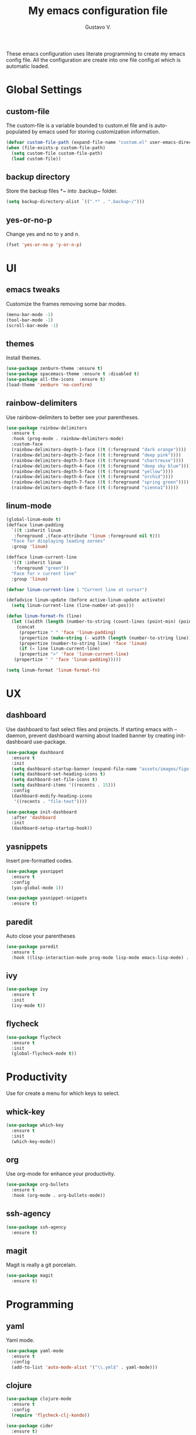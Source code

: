#+TITLE: My emacs configuration file
#+AUTHOR: Gustavo V.
#+STARTUP: fold

These emacs configuration uses literate programming to create my emacs config file.
All the configuration are create into one file config.el which is automatic loaded.

* Global Settings
** custom-file
The custom-file is a variable bounded to custom.el file and is auto-populated by emacs used for storing customization information.
#+begin_src emacs-lisp
  (defvar custom-file-path (expand-file-name "custom.el" user-emacs-directory))
  (when (file-exists-p custom-file-path)
    (setq custom-file custom-file-path)
    (load custom-file))
#+end_src
** backup directory
Store the backup files *~ into .backup~ folder.
#+begin_src emacs-lisp
  (setq backup-directory-alist `((".*" . ".backup~/")))
#+end_src
** yes-or-no-p
Change yes and no to y and n.
#+begin_src emacs-lisp
  (fset 'yes-or-no-p 'y-or-n-p)
#+end_src
* UI
** emacs tweaks
Customize the frames removing some bar modes.
#+begin_src emacs-lisp
  (menu-bar-mode -1)
  (tool-bar-mode -1)
  (scroll-bar-mode -1)
#+end_src
** themes
Install themes.
#+begin_src emacs-lisp
  (use-package zenburn-theme :ensure t)
  (use-package spacemacs-theme :ensure t :disabled t)
  (use-package all-the-icons  :ensure t)
  (load-theme 'zenburn 'no-confirm)
#+end_src
** rainbow-delimiters
Use rainbow-delimiters to better see your parentheses.
#+begin_src emacs-lisp
  (use-package rainbow-delimiters
    :ensure t
    :hook (prog-mode . rainbow-delimiters-mode)
    :custom-face
    (rainbow-delimiters-depth-1-face ((t (:foreground "dark orange"))))
    (rainbow-delimiters-depth-2-face ((t (:foreground "deep pink"))))
    (rainbow-delimiters-depth-3-face ((t (:foreground "chartreuse"))))
    (rainbow-delimiters-depth-4-face ((t (:foreground "deep sky blue"))))
    (rainbow-delimiters-depth-5-face ((t (:foreground "yellow"))))
    (rainbow-delimiters-depth-6-face ((t (:foreground "orchid"))))
    (rainbow-delimiters-depth-7-face ((t (:foreground "spring green"))))
    (rainbow-delimiters-depth-8-face ((t (:foreground "sienna1")))))
#+end_src
** linum-mode
#+begin_src emacs-lisp
  (global-linum-mode t)
  (defface linum-padding
    `((t :inherit linum
	 :foreground ,(face-attribute 'linum :foreground nil t)))
    "Face for displaying leading zeroes"
    :group 'linum)

  (defface linum-current-line
    '((t :inherit linum
	 :foreground "green"))
    "Face for > current line"
    :group 'linum)

  (defvar linum-current-line 1 "Current line at cursor")

  (defadvice linum-update (before active-linum-update activate)
    (setq linum-current-line (line-number-at-pos)))

  (defun linum-format-fn (line)
    (let ((width (length (number-to-string (count-lines (point-min) (point-max))))))
      (concat
       (propertize " " 'face 'linum-padding)
       (propertize (make-string (- width (length (number-to-string line))) ?0) 'face 'linum-padding)
       (propertize (number-to-string line) 'face 'linum)
       (if (= line linum-current-line)
	   (propertize ">" 'face 'linum-current-line)
	 (propertize " " 'face 'linum-padding)))))

  (setq linum-format 'linum-format-fn)
#+end_src

* UX
** dashboard
Use dashboard to fast select files and projects.
If starting emacs with --daemon, prevent dashboard warning about loaded banner  by creating init-dashboard use-package.
#+begin_src emacs-lisp
  (use-package dashboard
    :ensure t
    :init
    (setq dashboard-startup-banner (expand-file-name "assets/images/figo-green.png" user-emacs-directory))
    (setq dashboard-set-heading-icons t)
    (setq dashboard-set-file-icons t)
    (setq dashboard-items '((recents . 15)))
    :config
    (dashboard-modify-heading-icons
     '((recents . "file-text"))))

  (use-package init-dashboard
    :after 'dashboard
    :init
    (dashboard-setup-startup-hook))
#+end_src
** yasnippets
Insert pre-formatted codes.
#+begin_src emacs-lisp
  (use-package yasnippet
    :ensure t
    :config
    (yas-global-mode 1))

  (use-package yasnippet-snippets
    :ensure t)
#+end_src
** paredit
Auto close your parentheses
#+begin_src emacs-lisp
  (use-package paredit
    :ensure t
    :hook ((lisp-interaction-mode prog-mode lisp-mode emacs-lisp-mode) . enable-paredit-mode))

#+end_src
** ivy
#+begin_src emacs-lisp
  (use-package ivy
    :ensure t
    :init
    (ivy-mode t))

#+end_src
** flycheck
#+begin_src emacs-lisp
  (use-package flycheck
    :ensure t
    :init
    (global-flycheck-mode t))
#+end_src

* Productivity
Use for create a menu for which keys to select.
** whick-key
#+begin_src emacs-lisp
  (use-package which-key
    :ensure t
    :init
    (which-key-mode))

#+end_src
** org
Use org-mode for enhance your productivity.
#+begin_src emacs-lisp
  (use-package org-bullets
    :ensure t
    :hook (org-mode . org-bullets-mode))
#+end_src
** ssh-agency
#+begin_src emacs-lisp
  (use-package ssh-agency
    :ensure t)
#+end_src

** magit
Magit is really a git porcelain.
#+begin_src emacs-lisp
  (use-package magit
    :ensure t)
#+end_src
* Programming
** yaml
Yaml mode.
#+begin_src emacs-lisp
  (use-package yaml-mode
    :ensure t
    :config
    (add-to-list 'auto-mode-alist '("\\.yml$" . yaml-mode)))
#+end_src
** clojure
#+begin_src emacs-lisp
  (use-package clojure-mode
    :ensure t
    :config
    (require 'flycheck-clj-kondo))

  (use-package cider
    :ensure t)

  (use-package flycheck-clj-kondo
    :ensure t)


  (defun clj-refactor-hook-fn ()
    (clj-refactor-mode 1)
    ;(yas-minor-mode 1)
    )

  (use-package clj-refactor
    :ensure t
    :hook (clojure-mode . clj-refactor-hook-fn))
#+end_src



* Export to README.md
Export this config.org to a README.md
#+begin_src emacs-lisp :tangle nil
  (defun config.org->README.md ()
    (find-file config-file)
    (switch-to-buffer "config.org")
    (org-md-export-as-markdown)
    (switch-to-buffer "*Org MD Export*")
    (write-file "~/.emacs.d/README.md"))
#+end_src
